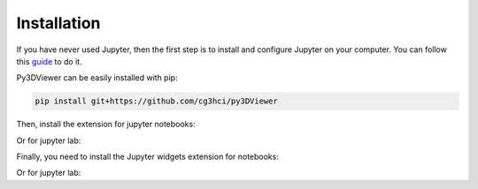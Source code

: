 Installation
============

If you have never used Jupyter, then the first step is to install and configure Jupyter on your computer. You can follow this `guide <https://jupyter.org/install.html>`_ to do it.

Py3DViewer can be easily installed with pip:

.. code-block:: none

         pip install git+https://github.com/cg3hci/py3DViewer

Then, install the extension for jupyter notebooks:


.. code-block:: none
        jupyter nbextension install --py --symlink --sys-prefix pythreejs
        jupyter nbextension enable --py --sys-prefix pythreejs

Or for jupyter lab:


.. code-block:: none
        jupyter labextension install @jupyter-widgets/jupyterlab-manager
        jupyter labextension install jupyter-threejs

Finally, you need to install the Jupyter widgets extension for notebooks:


.. code-block:: none
        jupyter nbextension enable --py widgetsnbextension

Or for jupyter lab:

.. code-block:: none
        jupyter labextension install @jupyter-widgets/jupyterlab-manager
